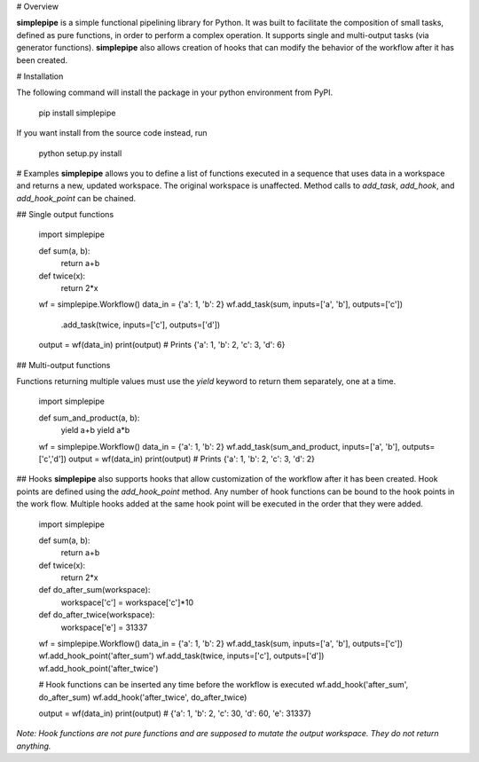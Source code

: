 # Overview

**simplepipe** is a simple functional pipelining library for Python. It was built to facilitate
the composition of small tasks, defined as pure functions, in order to perform a complex operation. It supports single and multi-output tasks (via generator functions). **simplepipe** also allows creation of hooks that can modify the behavior of the workflow after it has been created.

# Installation

The following command will install the package in your python environment from PyPI.

    pip install simplepipe

If you want install from the source code instead, run

    python setup.py install

# Examples
**simplepipe** allows you to define a list of functions executed in a sequence that
uses data in a workspace and returns a new, updated workspace. The original workspace is unaffected. Method calls to `add_task`, `add_hook`, and `add_hook_point` can be chained.

## Single output functions

    import simplepipe

    def sum(a, b):
        return a+b

    def twice(x):
        return 2*x

    wf = simplepipe.Workflow()
    data_in = {'a': 1, 'b': 2}
    wf.add_task(sum, inputs=['a', 'b'], outputs=['c']) \
      .add_task(twice, inputs=['c'], outputs=['d'])
    output = wf(data_in)
    print(output) # Prints {'a': 1, 'b': 2, 'c': 3, 'd': 6}

## Multi-output functions

Functions returning multiple values must use the `yield` keyword to return them
separately, one at a time.


    import simplepipe

    def sum_and_product(a, b):
        yield a+b
        yield a*b

    wf = simplepipe.Workflow()
    data_in = {'a': 1, 'b': 2}
    wf.add_task(sum_and_product, inputs=['a', 'b'], outputs=['c','d'])
    output = wf(data_in)
    print(output) # Prints {'a': 1, 'b': 2, 'c': 3, 'd': 2}

## Hooks
**simplepipe** also supports hooks that allow customization of the workflow after it has been created. Hook points are defined using the `add_hook_point` method. Any number of hook functions can be bound to the hook points in the work flow. Multiple hooks added at the same hook point will be executed in the order that they were added.


    import simplepipe

    def sum(a, b):
        return a+b

    def twice(x):
        return 2*x

    def do_after_sum(workspace):
        workspace['c'] = workspace['c']*10

    def do_after_twice(workspace):
        workspace['e'] = 31337


    wf = simplepipe.Workflow()
    data_in = {'a': 1, 'b': 2}
    wf.add_task(sum, inputs=['a', 'b'], outputs=['c'])
    wf.add_hook_point('after_sum')
    wf.add_task(twice, inputs=['c'], outputs=['d'])
    wf.add_hook_point('after_twice')

    # Hook functions can be inserted any time before the workflow is executed
    wf.add_hook('after_sum', do_after_sum)
    wf.add_hook('after_twice', do_after_twice)

    output = wf(data_in)
    print(output)
    # {'a': 1, 'b': 2, 'c': 30, 'd': 60, 'e': 31337}

*Note: Hook functions are not pure functions and are supposed to mutate the output workspace. They do not return anything.*


